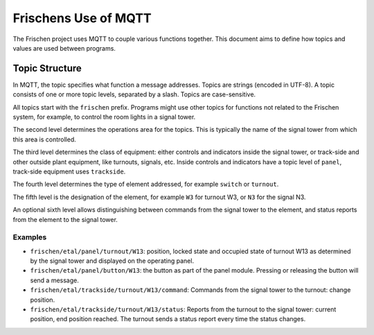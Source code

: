 Frischens Use of MQTT
=====================

The Frischen project uses MQTT to couple various functions together. This document aims to define how topics and values are used between programs.

Topic Structure
---------------

In MQTT, the topic specifies what function a message addresses. Topics are strings (encoded in UTF-8). A topic consists of one or more topic levels, separated by a slash. Topics are case-sensitive.

All topics start with the ``frischen`` prefix. Programs might use other topics for functions not related to the Frischen system, for example, to control the room lights in a signal tower.

The second level determines the operations area for the topics. This is typically the name of the signal tower from which this area is controlled.

The third level determines the class of equipment: either controls and indicators inside the signal tower, or track-side and other outside plant equipment, like turnouts, signals, etc. Inside controls and indicators have a topic level of ``panel``, track-side equipment uses ``trackside``.

The fourth level determines the type of element addressed, for example ``switch`` or ``turnout``.

The fifth level is the designation of the element, for example ``W3`` for turnout W3, or ``N3`` for the signal N3.

An optional sixth level allows distinguishing between commands from the signal tower to the element, and status reports from the element to the signal tower.

Examples
________

* ``frischen/etal/panel/turnout/W13``: position, locked state and occupied state of turnout W13 as determined by the signal tower and displayed on the operating panel.
* ``frischen/etal/panel/button/W13``: the button as part of the panel module. Pressing or releasing the button will send a message.
* ``frischen/etal/trackside/turnout/W13/command``: Commands from the signal tower to the turnout: change position.
* ``frischen/etal/trackside/turnout/W13/status``: Reports from the turnout to the signal tower: current position, end position reached. The turnout sends a status report every time the status changes.

